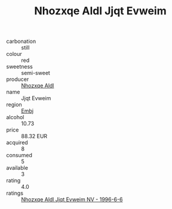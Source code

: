 :PROPERTIES:
:ID:                     672a3993-7178-44b0-8e7a-c91710daaa90
:END:
#+TITLE: Nhozxqe Aldl Jjqt Evweim 

- carbonation :: still
- colour :: red
- sweetness :: semi-sweet
- producer :: [[id:539af513-9024-4da4-8bd6-4dac33ba9304][Nhozxqe Aldl]]
- name :: Jjqt Evweim
- region :: [[id:fc068556-7250-4aaf-80dc-574ec0c659d9][Embj]]
- alcohol :: 10.73
- price :: 88.32 EUR
- acquired :: 8
- consumed :: 5
- available :: 3
- rating :: 4.0
- ratings :: [[id:6dece622-a84e-4864-9f8e-ff996a72b951][Nhozxqe Aldl Jjqt Evweim NV - 1996-6-6]]



